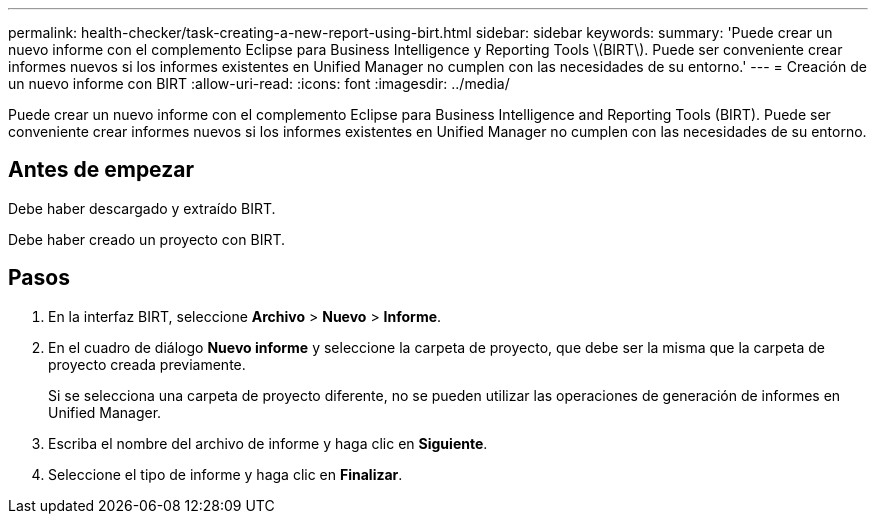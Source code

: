 ---
permalink: health-checker/task-creating-a-new-report-using-birt.html 
sidebar: sidebar 
keywords:  
summary: 'Puede crear un nuevo informe con el complemento Eclipse para Business Intelligence y Reporting Tools \(BIRT\). Puede ser conveniente crear informes nuevos si los informes existentes en Unified Manager no cumplen con las necesidades de su entorno.' 
---
= Creación de un nuevo informe con BIRT
:allow-uri-read: 
:icons: font
:imagesdir: ../media/


[role="lead"]
Puede crear un nuevo informe con el complemento Eclipse para Business Intelligence and Reporting Tools (BIRT). Puede ser conveniente crear informes nuevos si los informes existentes en Unified Manager no cumplen con las necesidades de su entorno.



== Antes de empezar

Debe haber descargado y extraído BIRT.

Debe haber creado un proyecto con BIRT.



== Pasos

. En la interfaz BIRT, seleccione *Archivo* > *Nuevo* > *Informe*.
. En el cuadro de diálogo *Nuevo informe* y seleccione la carpeta de proyecto, que debe ser la misma que la carpeta de proyecto creada previamente.
+
Si se selecciona una carpeta de proyecto diferente, no se pueden utilizar las operaciones de generación de informes en Unified Manager.

. Escriba el nombre del archivo de informe y haga clic en *Siguiente*.
. Seleccione el tipo de informe y haga clic en *Finalizar*.

